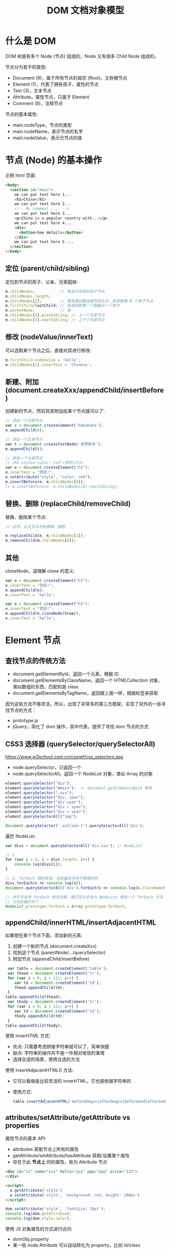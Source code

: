 #+TITLE: DOM 文档对象模型


* 什么是 DOM

DOM 树是有多个 Node (节点) 组成的，Node 又有很多 Child Node 组成的。

[[file:img/742px-DOM-model.svg_20200624_065310.png]]

节点分为若干的类型:
- Document (9)，属于所有节点的祖宗 (Root)，又称根节点
- Element (1)，代表了拥有孩子、属性的节点
- Text (3)，文本节点
- Attribute，属性节点，只属于 Element
- Comment (8)，注释节点

节点的基本属性:
- main.nodeType，节点的类型
- main.nodeName，表示节点的名字
- main.nodeValue，表示已节点的值

* 节点 (Node) 的基本操作

示例 html 页面:
#+begin_src html
  <body>
    <section id="main">
      we can put text here 1...
      <h1>China</h1>
      we can put text here 2...
      <!-- My comment ...  -->
      we can put text here 3...
      <p>China is a popular country with...</p>
      we can put text here 4...
      <div>
        <button>See details</button>
      </div>
      we can put text here 5 ...
    </section>
  </body>
#+end_src

** 定位 (parent/child/sibling)

定位到节点的孩子、父亲、兄弟姐妹:
#+begin_src js
  m.childNodes;           // 来显示所有的孩子节点
  m.childNodes.length;
  m.childNodes[2];        // 使用类似数组操作的方式，来获取第 N 个孩子节点
  m.firstChild/lastChild; // 快速获取第一个跟最后一个孩子
  m.parentNode;           // 爹
  m.childNodes[3].prevSibling; // 上一个兄弟节点
  m.childNodes[3].nextSibling; // 上下个兄弟节点
#+end_src

** 修改 (nodeValue/innerText)

可以选取某个节点之后，直接对其进行修改:
#+begin_src js
  m.firstChild.nodeValue = 'hello';
  m.childNodes[1].innerText = 'Chinese';
#+end_src

** 新建、附加 (document.createXxx/appendChild/insertBefore)

创建新的节点，然后将其附加给某个节点就可以了:
#+begin_src js
  // 添加一个注释节点
  var c = document.createComment('hahahaha');
  m.appendChild(c);

  // 添加一个文本节点
  var t = document.createTextNode('世界和平');
  m.appendChild(t);

  // 添加一个元素节点
  // <h3 style="color: red">您好</h3>
  var e = document.createElement("h3");
  e.innerText = "您好!";
  e.setAttribute("style", "color: red");
  m.insertBefore(e, m.childNodes[6]);
  // m.insertBefore(e, m.childNodes[6].nextSibling);
#+end_src

** 替换、删除 (replaceChild/removeChild)

替换、删除某个节点:
#+begin_src js
  // 必须，从父节点开始替换、删除

  m.replaceChild(e, m.childNodes[1]);
  m.removeChild(m.childNodes[6]);
#+end_src

** 其他

cloneNode，请理解 clone 的意义:
#+begin_div :class mc11
#+begin_src js
  var e = document.createElement("h3");
  e.innerText = "您好!";
  m.appendChild(e);
  e.innerText = 'hello';
#+end_src

#+begin_src js
  var e = document.createElement("h3");
  e.innerText = "您好!";
  m.appendChild(e.cloneNode(true));
  e.innerText = 'hello';
#+end_src
#+end_div

* Element 节点
** 查找节点的传统方法

- document.getElementById，返回一个元素，根据 ID
- document.getElementsByClassName，返回一个 HTMLCollection 对象，类似数组的东西，匹配的是 class
- document.getElementsByTagName，返回跟上面一样，根据标签来获取

因为这些方法不够灵活，所以，出现了非常多的第三方框架，实现了另外的一些寻找节点的方式：
- prototype.js
- jQuery，简化了 dom 操作，其中代表，提供了寻找 dom 节点的方式

** CSS3 选择器 (querySelector/querySelectorAll)

https://www.w3school.com.cn/cssref/css_selectors.asp
- node.querySelector，只返回一个
- node.querySelectorAll，返回一个 NodeList 对象，类似 Array 的对象

#+begin_src js
  element.querySelector("div");
  element.querySelector("#main");  // document.getElementsById 等同
  element.querySelector(".xxx");
  element.querySelector("div, span");
  element.querySelector("div span");
  element.querySelector("div + span");
  element.querySelector("div > span");
  element.querySelectorAll("img");

  document.querySelector('.outline-2').querySelectorAll('div');
#+end_src

遍历 NodeList:
#+begin_src js
  var divs = document.querySelectorAll('div.xxx'); // NodeList

  // 1
  for (var i = 0; i < divs.length; i++) {
      console.log(divs[i]);
  }

  // 2, forEach 相对来说，浏览器支持并不是很好的
  divs.forEach(x => console.log(x));
  document.querySelectorAll('div').forEach(x => console.log(x.className));

  // 对于不支持 forEach 的浏览器，我们可以手动为 NodeList 增加一个 forEach 方法
  // 为浏览器打补丁
  NodeList.prototype.forEach = Array.prototype.forEach;
#+end_src

** appendChild/innerHTML/insertAdjacentHTML

如果想在某个节点下面，添加新的元素:
1. 创建一个新的节点 (document.createXxx)
2. 找到这个节点 (parentNode/.../querySelector)
3. 附加节点 (appendChild/insertBefore)

#+begin_src js
   var table = document.createElement('table');
   var thead = document.createElement('tr');
   for (var i = 0; i < 111; i++) {
      var td = document.createElement('td');
      thead.appendChild(td);
   }
  table.appendChild(thead);
   var tbody = document.createElement('tr');
   for (var i = 0; i < 111; i++) {
      var td = document.createElement('td');
      tbody.appendChild(td);
   }
  table.appendChild(tbody);
#+end_src

使用 innerHTML 方式:
- 优点: 只需要考虑拼接字符串就可以了，简单快捷
- 缺点: 字符串的操作并不是一件相对愉悦的事情
- 选择合适的场景，使用合适的方法

使用 insertAdjacentHTML() 方法:
- 它可以看做是比较灵活的 innerHTML，它也是依据字符串的
- 使用方式:
  #+begin_src js
    table.insertAdjacentHTML('beforebegin|afterbegin|beforeend|afterend', str);
  #+end_src

** attributes/setAttribute/getAttribute vs properties

属性节点的基本 API:
- attributes 获取节点上所有的属性
- getAttribute/setAttribute/hasAttribute 获取/设置某个属性
- 存在于此 *节点上* 的的属性，称为 Attribute 节点

#+begin_src html
  <div id="i3" name="xxx" hello="yyy" ppp="qqq" price="123">
  </div>

  <script>
    a.getAttribute('style')
    a.setAttribute('style', 'background: red, height: 100px')
  </script>
#+end_src

#+begin_src js
  dom.setAttribute('style', 'fontSize: 19pt');
  console.log(dom.getAttribue);
  console.log(dom.style.color);
#+end_src

使用 JS 对象属性的方式进行访问:
- domObj.property
- 某一些 node.Attribute 可以自动转化为 property，比如 id/class

** [样式] style

#+begin_src js
  // 并不够灵活
  dom.setAttribute('style', 'kkkkkkkkkkkkkkkkkkkkkkk');

  // property，纯粹将节点当成一个 JS 对象
  dom.style.color = 'red';
  dom.style.fontSize = '19pt';
  dom.style.cssText = 'color: red; font-size: 19pt';
#+end_src

** [样式] classList

- dom.getAttribute('class')
- dom.className
- dom.classList.add/remove/toggle/contains();

#+begin_src js
  dom.classList.add('aaa');
  dom.classList.toggle('aaa');
#+end_src

* 事件 (Event)
** 定义的函数，什么时候会执行

#+begin_src js
  function xxx() {
      console.log("hello");
      alert("welcomle");
      document.write("你好");
  }
#+end_src

(1)亲自调用:
#+begin_src js
  xxx(); 
#+end_src

(2)通过定时任务的方式，委托给浏览器调用:
#+begin_src js
  setTimeout(xxx, 3000);
  setInterval(xxx, 3000);
#+end_src

(3)通过事件的方式，委托给浏览器监听并触发调用:
#+begin_src js
  document.querySelector('button').onclick = xxx;
#+end_src

** 事件定义

用户在页面上的操作，有很多类型，比如:
- 鼠标的动作 (click/down/up/mouseover/mouseenter/mouseout)
- 键盘的动作 (keydown/keyup)
- 其他的动作 (copy/cut/paste)
- DOM 节点的变化 (DOMContentReady/load/unload)

*事件*，就是让浏览器随时监控这些动作，如果动作发生了，就触发绑定在节点上的相关函数的执行。

所以，需要先在节点上绑定事件 (跟浏览器缔造触发事件的契约)，两种方式:
- ~onXxx~，属性
  + 在每个 dom 节点上，都存在若干的 onxxx 属性，如果我们将此属性给赋值，然后契约就成立了
  + 优点: 写法特别简单
  + 缺点: 只能绑定一个函数；太粗糙了，功能太单薄了
  + 尽量不要使用这种方式进行事件绑定，千万不要这样 ~<div onclick="xxx()">~
- ~dom.addEventListener()~，方法
  + 可以绑定多个事件
  + 可以随时移除事件

** 事件对象

事件对象是通过事件函数的第一个参数的形式传递进去的:
#+begin_src js
  dom.onclick = function (ev) {
      console.log(ev);
  };
  dom.addEventListener('click', function(e) {
      console.log(e);
  });

  function xxx(shijian) {
      console.log(shijian);
  }
  dom.addEventListener('click', xxx);
#+end_src

事件对象的属性:
- e.altKey/shiftKey/ctrlKey
- 各种 x/y 坐标
- e.target 事件源

** 事件类型例子

#+begin_src html
  <!doctype html>
  <html lang="en">
    <head>
      <meta charset="UTF-8"/>
      <title>Document</title>
      <script>
       // window.addEventListener('load', ...)
       window.onload = function() { // 委托浏览器，当 window 加载完才去执行下面逻辑
         var btn = document.querySelector('button');

         // 常用的鼠标事件
         btn.onclick = function(e) { alert('啊，我被点了'); }
         btn.onmouseenter = function(e) { console.log('我被 enter 了'); }
         btn.onmouseout = function(e) { console.log('我被 out 了'); }
         btn.onmouseup = function(e) { console.log('我被弹起来了'); }
         btn.onmousedown = function(e) { console.log('我被按下去了'); }
         btn.onmouseover = function(e) { console.log('我被滑过嘞'); }
         btn.onmouseleave = function(e) { console.log('你走好'); }
         btn.onmousemove = function(e) { console.log('你在我上面移动呢'); }
         btn.onmousewheel = function(e) {
           console.log(e);
         }

         // 键盘的点击事件
         document.body.onkeydown = (e) => {
           console.log('我被按下去了');
           console.log(e);
         };
         document.body.onkeyup = (e) => {
           console.log('我被弹起来了');
           console.log(e);
         };
         document.body.onkeypress = (e) => {
           console.log('我被按了一下');
           console.log(e);
           if (e.ctrlKey && e.keyCode === 10) {
             alert("你看，enter 被你按坏了吧?");
           } else if (e.keyCode === 13) {
             btn.click();
           }
         };

         // dom 节点的 load 事件
         var img = document.querySelector('img');
         img.addEventListener('load', (e) => {
           alert(e.target.src + ' 已经被加载完了');
         });
         img.src = "https://tse1-mm.cn.bing.net/th/id/OIP.RUd94Zebp7W27HjJgzB7GgHaLI?pid=Api&rs=1";
       }
      </script>
    </head>
    <body>
      <button>点我</button>
      <img style="width: 100px;height: 100px;" src="">
    </body>
  </html>
#+end_src

补充:
- input.onfocus 光标放上去的时候会咋样
- input.onblur 当焦点失去的时候会咋样
- input.onchange 当值发生变化的时候

** 事件的传播机制

当你在浏览器渲染出来的某个节点上点击了一下，你点到了目标节点，同样也点到了它的爸爸、爸爸的爸爸...，因为 DOM 是一种盒子模型。

那如果我们在某节点以及包含它的父节点上都绑定事件，按道理，这些事件都应该能被触发。

那处理的顺序怎样才合适?

现在的 DOM 标准是这样定义的:
1. 如果你在某个元素节点上施加了一个动作 (比如，点击了某个按钮，click, div>section>button)
2. DOM 会将这个动作影响的所有节点排序 (Path: Body > Div > Section > Button)
3. 依次遍历上述节点，查找是否绑定了 useCapture = true 类型的事件函数，如果有，那么调用它
4. 等遍历到事件源后再反向遍历各个节点，查找是否绑定了 useCapture = false 类型的事件函数，如果有，那么调用它

因此浏览器很忙，对你的每个动作，浏览器都会这样从外到内 (捕获)，再从内到外 (冒泡) 检查一遍，从而让该触发的事件函数被执行。

正因为这样，我们绑定到节点上的事件，分为两种类型:
1. 适用于捕获阶段被触发的事件，声明方式是这样的：
   : div.addEventListener('click', xxx, true);  // 绑定的这个点击事件，只有在捕获的阶段才可能被触发。一般来说比较少用。少用不代表无用。
2. 适用于冒泡节点被触发的事件，声明方式:
   : div.addEventListener('click', xxx);  // 默认情况，第三个参数为 false，那么这个事件只有在冒泡阶段才会被触发
   : div.onclick = xxx;                   // 通过 onxxx 绑定的事件，只有在冒泡的阶段才会有机会被触发


[[file:img/dom-event-model.jpg]]

#+begin_src html
  <div>
    <article>
      <section>
        <ul>
          <li>xxx</li>
          <li>yyy</li>
          <li>zzz</li>
        </ul>
        <a href="http://www.baidu.com">我是一个炫酷的超链接</a>
      </section>
    </article>
  </div>

  <script>
    // 事件的传播，以及控制传播
    document.querySelector('div').addEventListener('click', (e) => alert('div 被点了'));
    document.querySelector('article').addEventListener('click', (e) => alert('article 被点了'));
    document.querySelector('section').addEventListener('click', (e) => alert('section 被点了'));
    document.querySelector('ul').addEventListener('click', (e) => {
        alert('ul 被点了')
        e.stopPropagation(); // 禁止继续传播
    });
    document.querySelector('li').addEventListener('click', (e) => alert('li 被点了'));

    // 禁止默认行为
    document.querySelector('a').addEventListener('click', (e) => {
        alert('当前的链接为: ' + e.target.href);
        e.preventDefault(); // 禁止事件的默认行为
    });
  </script>
#+end_src

记住:
- e.stopPropagation();
- e.preventDefault();

** [可选] 事件的委托、代理

#+begin_quote
这是一种 *常用* 的绑定事件的策略。虽然你不一定非得这么用，但很多时候它能让事情变得简化。
#+end_quote

将作用于元素的事件，委托给其父层节点，让父层节点检测事件来源，并作出适当反应:
- 绑定一次，便于维护和管理
- 如果子元素发生变化，不需要重新绑定事件
- 使用 event.target 定位事件源

#+begin_src html
  <div>
    <article>
      <section>
        <ul>
          <li>xxx</li>
          <li class="x">yyy</li>
          <li>aaa</li>
          <li class="x">bbb</li>
          <li>ccc</li>
        </ul>
        <h3>你猜点我会咋样?</h3>
      </section>
    </article>
  </div>

  <script>
   // var lis = document.querySelectorAll('li');
   // for(var i = 0; i < lis.length; i++) {
   //   lis[i].onclick = (e) => {
   //     alert(e.target.innerText);
   //   };
   // }

   // 事件的委托
   // 将事情（责任）甩锅给自己的爸爸或爷爷，能让自己更轻松
   document.querySelector('div').addEventListener('click', e => {
     if (e.target.classList.contains('x')) {
       alert(e.target.innerText); // e.target 事件源
     }
     // else if (e.target....) ...
   });
  </script>
#+end_src

* 一些 API 的示例
** 删除的示例

#+begin_src html
  <!doctype html>
  <html lang="en">
    <head>
      <meta charset="UTF-8"/>
      <title>删除示例</title>
    </head>
    <body>
      <table>
        <tr>
          <td>111</td> <td>111</td> <td>111</td> <td>111</td>
          <td><button onclick="del(event)">删除</button></td>
        </tr>
        <tr>
          <td>222</td> <td>222</td> <td>222</td> <td>222</td>
          <td><button onclick="del(event)">删除</button></td>
        </tr>
        <tr>
          <td>333</td> <td>333</td> <td>333</td> <td>333</td>
          <td><button onclick="del(event)">删除</button></td>
        </tr>
      </table>

      <script>
       function del(event) {
         // [定位] 根据事件发生的节点，寻找我们要去操作的节点
         var node = event.target.parentNode.parentNode;

         // [执行删除]
         // node.remove();
         node.parentNode.removeChild(node);
       }

       function delXuyaode(text) {
         // 定位
         var trs = document.querySelectorAll('tr');
         trs.forEach(function(tr) {
           if (tr.children[0].innerText == text) {
             // 删除
             tr.parentNode.removeChild(tr);
           }
         });
       }
      </script>
    </body>
  </html>
#+end_src

* 案例分析 (DOM 节点的基本操作)
** 在页面上创建一个按钮，然后点击的时候，动态向页面的某个位置，添加 input 输入框

理思路:
- 需要一个页面
- 页面上需要有一个按钮，还有一个区域
- 按钮可点击，点击触发事件
- 事件: 添加 input 元素节点，追加到上述区域

最后的代码:
#+begin_src html
  <html lang="en">
    <head>
      <meta charset="UTF-8"/>
      <title>Document</title>
    </head>
    <body>
      <button onclick="chufadeshijian()">我是可以点击的</button>
      <div id="iamaquyu">
      </div>

      <script>
        function chufadeshijian() {
            var div = document.createElement('div');
            var input = document.createElement('input');
            input.value = prompt('请输入初始值');
            div.appendChild(input);
            document.getElementById('iamaquyu').appendChild(div);
        }
      </script>
    </body>
  </html>
#+end_src

** 在上述的代码基础上，为每个 input 后面添加 *删除* 功能，点击后移除当前条目

分析题目，我们每次添加的 input 应该是下面这种结构:
#+begin_src html
  <div>
    <input value='xxx'>
    <button>删除</button>
  </div>

  <div>
    <input value='xxx'>
    <button onclick='shanchu()'>删除</button>
  </div>

  <script>
    function shanchu(ev) {
        if (confirm('是不是确定要删除?')) {
           // 定位到 button 所在的 div 节点
           var div = ev.target.parentNode;
           // 将整个 div 节点删除掉。任务完成
           div.parentNode.removeChild(div);
        }
    }
  </script>
#+end_src

所以，在上述的代码基础上，修改即可得到最后的效果:
#+begin_src html
    <html lang="en">
    <head>
      <meta charset="UTF-8"/>
      <title>Document</title>
    </head>
    <body>
      <button onclick="chufadeshijian()">我是可以点击的</button>
      <div id="iamaquyu">
      </div>

      <script>
       function chufadeshijian() {
         var div = document.createElement('div');

         var input = document.createElement('input');
         input.value = prompt('请输入初始值');
         div.appendChild(input);

         // 增加的第一部分代码：显示一个绑定了事件的删除按钮
         var del = document.createElement('button');
         del.innerText = '删除';
         del.onclick = shanchu;
         div.appendChild(del);

         document.getElementById('iamaquyu').appendChild(div);
       }

       // 增加的第二部分代码，处理删除的逻辑
       function shanchu(ev) {
         if (confirm('是不是确定要删除?')) {
           var div = ev.target.parentNode;
           div.parentNode.removeChild(div);
         }
       }
      </script>
    </body>
  </html>
#+end_src

** 在上面基础上，每个 input 后面再增加一个 *归档* 的操作，点击之后，此条目会被移动到下面的归档区域，且变得不能修改

[[file:img/dom-arch.png.png]]

代码为:
#+begin_src html
  <html lang="en">
    <head>
      <meta charset="UTF-8"/>
      <title>Document</title>
    </head>
    <body>
      <button onclick="chufadeshijian()">我是可以点击的</button>

      <div id="iamaquyu">
      </div>

      <!-- 增加的第二部分代码，归档区域 -->
      <div id="gdquyu" style="border: 1px solid black; margin-top: 2em; padding: 1em;">
      </div>

      <script>
       function chufadeshijian() {
         var div = document.createElement('div');

         var input = document.createElement('input');
         input.value = prompt('请输入初始值');
         div.appendChild(input);

         var del = document.createElement('button');
         del.style.marginLeft = '1em';
         del.innerText = '删除';
         del.onclick = shanchu;
         div.appendChild(del);

         // 增加的第一部分代码，在页面上添加归档按钮
         var gd = document.createElement('button');
         gd.style.marginLeft = '1em';
         gd.innerText = '归档';
         gd.onclick = doGuidang;
         div.appendChild(gd);

         document.getElementById('iamaquyu').appendChild(div);
       }

       function shanchu(ev) {
         if (confirm('是不是确定要删除?')) {
           var div = ev.target.parentNode;
           div.parentNode.removeChild(div);
         }
       }

       // 增加的第三部分代码，处理归档逻辑
       function doGuidang(ev) {
         if (confirm('是不是确定要归档?')) {
           alert("todo: guidang");
         }
       }
      </script>
    </body>
  </html>
#+end_src

归档逻辑 1:
#+begin_src js
  function doGuidang(ev) {
      if (confirm('是不是确定要归档?')) {
          // 创建节点
          var div1 = document.createElement('div');
          document.getElementById('gdquyu').appendChild(div1);

          // 过继孩子
          var c = ev.target.parentNode.childNodes[0];
          c.readOnly = true;
          div1.appendChild(c);

          // 删除按钮
          var div = ev.target.parentNode;
          div.parentNode.removeChild(div);
      }
  }
#+end_src

归档逻辑 2:
#+begin_src js
  function doGuidang(ev) {
      if (confirm('是不是确定要归档?')) {
          var div = ev.target.parentNode;

          // 1. 过继节点
          document.getElementById("gdquyu").appendChild(div);

          // 2. 修改子节点
          div.firstChild.readOnly = true;  // 第 1 个: 只读
          div.removeChild(div.lastChild);  // 第 3 个: 删除
          div.removeChild(div.lastChild);  // 第 2 个: 删除
      }
  }
#+end_src

** 在上述结果的基础上，为归档动作增加校验，保证 input 的值是合理的

- 不能为空
- 必须是英文字母或数字
- 不能以数字开头
- 长度不能大于 10

只需要将归档逻辑更改为:
#+begin_src js
  function doGuidang(ev) {
      var div = ev.target.parentNode;

      // 校验的过程
      var input = div.firstChild.value;
      if (!input) {
          return alert("输入不能为空.")
      }
      if (!/^[a-zA-Z][0-9a-zA-Z]{0,9}$/.test(input)) {
          return alert("输入格式有误.");
      }

      // 归档的过程
      if (confirm('是不是确定要归档?')) {
          // 过继
          document.getElementById("gdquyu").appendChild(div);

          // 修补
          div.firstChild.readOnly = true;
          div.removeChild(div.lastChild);
          div.removeChild(div.lastChild);
      }
  }
#+end_src

** alert 是万恶的，请将代码中的 alert 去除掉。提醒变为文字的方式

[[file:img/dom-arch-err.png]]

这只是一个替换 alert 的示例而已，实际上的封装方法有很多。

此处仅供参考:

#+begin_src html
  <html lang="en">
    <head>
      <meta charset="UTF-8" />
      <title>Document</title>
    </head>
    <body>
      <!-- 增加的第一块代码，用来显示错误信息 -->
      <div id="err" style="color: red; padding-bottom: 1em;">
      </div>

      <button onclick="chufadeshijian()">我是可以点击的</button>

      <div id="iamaquyu">
      </div>

      <div id="gdquyu" style="border: 1px solid black; margin-top: 2em; padding: 1em;">
      </div>

      <script>
       function chufadeshijian() {
         var div = document.createElement('div');

         var input = document.createElement('input');
         input.value = prompt('请输入初始值');
         div.appendChild(input);

         var del = document.createElement('button');
         del.style.marginLeft = '1em';
         del.innerText = '删除';
         del.onclick = shanchu;
         div.appendChild(del);

         var gd = document.createElement('button');
         gd.style.marginLeft = '1em';
         gd.innerText = '归档';
         gd.onclick = doGuidang;
         div.appendChild(gd);

         document.getElementById('iamaquyu').appendChild(div);
       }

       function shanchu(ev) {
         if (confirm('是不是确定要删除?')) {
           var div = ev.target.parentNode;
           div.parentNode.removeChild(div);
         }
       }

       function doGuidang(ev) {
         var div = ev.target.parentNode;

         // 第三部分代码，将 alert 修改为 myAlert
         var input = div.firstChild.value;
         if (!input) {
           return myAlert("输入不能为空.", 3)
         }
         if (!/^[a-zA-Z][0-9a-zA-Z]{0,9}$/.test(input)) {
           return myAlert("输入格式有误.", 3);
         }

         if (confirm('是不是确定要归档?')) {
           document.getElementById("gdquyu").appendChild(div);

           div.firstChild.readOnly = true;
           div.removeChild(div.lastChild);
           div.removeChild(div.lastChild);
         }
       }

       // 第二部分代码，增加一个自己封装的逻辑，myAlert
       // 可选的第二个参数，如果提供了，那么信息会在 timeout 秒后消失
       function myAlert(mesg, timeout = 0) {
         var err = document.getElementById('err');
         err.innerText = mesg;
         if (timeout > 0) {
           setTimeout("document.getElementById('err').innerText = ''", timeout * 1000);
         }
       }
      </script>
    </body>
  </html>
#+end_src
* 案例分析 (添加商品)
** 页面分为两部分，一部分使用 input 提供信息输入，一部分用来显示添加后的列表

效果图:

[[file:img/dom-add-goods.png]]

#+begin_src html
  <!doctype html>
  <html lang="en">
    <head>
      <meta charset="UTF-8"/>
      <title>商品管理</title>
      <style>
        label {
            display: block;
        }
        table {
            border-collapse: collapse;
            margin-top: 1em;
        }
        table, th, td {
            border: 1px solid black;
        }
        th, td {
            padding: 5px 1em;
        }
      </style>
    </head>
    <body>
      <!-- 商品录入 -->
      <section>
        <label>
          <span>商品名字</span>
          <input name="goods_name">
        </label>
        <label>
          <span>商品价格</span>
          <input name="goods_price">
        </label>
        <label>
          <span>商品数量</span>
          <input name="goods_amount">
        </label>
        <div>
          <button onclick="addGoods()">添加商品</button>
        </div>
      </section>

      <!-- 商品列表 -->
      <section class="goods_list">
        <table>
          <tr>
            <th>名字</th>
            <th>价格</th>
            <th>数量</th>
          </tr>
          <!--
          <tr>
            <td>xx</td>
            <td>xxx</td>
            <td>xxxx</td>
          </tr>
          -->
        </table>
      </section>

      <script>
        function addGoodsOrigin() {
            // 获取输入的信息
            var inputs = document.querySelectorAll('input');
            var name = inputs[0].value;     // input 中的商品名字
            var price = inputs[1].value;    // input 中的商品价格
            var amount = inputs[2].value;   // input 中的商品数量

            // 创建要添加的 tr 节点
            var tr = document.createElement("tr");

            // 在 tr 中添加 td: 商品名字
            let td1 =  document.createElement('td');
            td1.innerText = name;
            tr.appendChild(td1);

            // 在 tr 中添加 td: 商品价格
            let td2 =  document.createElement('td');
            td2.innerText = price;
            tr.appendChild(td2);

            // 在 tr 中添加 td: 商品数量
            let td3 =  document.createElement('td');
            td3.innerText = amount;
            tr.appendChild(td3);

            // 将组合好的 tr 追加进 table:
            document.querySelector('table').appendChild(tr);
        }

        function addGoods() {
            var tr = document.createElement("tr");

            var inputs = document.querySelectorAll('input');
            for (let i = 0; i < inputs.length; i++) {
                let td =  document.createElement('td');
                td.innerText = inputs[i].value;
                tr.appendChild(td);
                // 清空 input 中的值
                inputs[i].value = '';
            }

            document.querySelector('table').appendChild(tr);

            // 将焦点放到商品名字的 input 上
            inputs[0].focus();
        }
      </script>
    </body>
  </html>
#+end_src

** 将上述代码，使用 innerHTML 的方式，再实现一次

组装一个 tr:
: <tr><td>名字</td><td>价格</td><td>数量</td></tr>

#+begin_src js
  function addGoods() {
      var tr = "<tr>";

      var inputs = document.querySelectorAll('input');
      for (let i = 0; i < inputs.length; i++) {
          tr += "<td>";
          tr += inputs[i].value;
          tr += "</td>";
          inputs[i].value = '';
      }

      tr += "</tr>";
      alert(tr);

      var table = document.querySelector('table');
      table.innerHTML = table.innerHTML + tr;
      inputs[0].focus();
  }
#+end_src

** 为商品列表增加删除按钮

HTML 部分:
#+begin_src html
  ...
  <thead>
    <tr>
      <th>名字</th>
      <th>价格</th>
      <th>数量</th>
      <th>操作</th>
    </tr>
  </thead>
  ...
#+end_src

JS 部分:
#+begin_src js
  function addGoods() {
      var tr = document.createElement("tr");

      var inputs = document.querySelectorAll("input");
      for (let i = 0; i < inputs.length; i++) {
          let td = document.createElement("td");
          td.innerText = inputs[i].value;
          tr.appendChild(td);
          inputs[i].value = "";
      }

      var delTr = "<td><button onclick='del(event)'>删除</button></td>";
      tr.insertAdjacentHTML("beforeend", delTr);

      document.querySelector('tbody').appendChild(tr);
      inputs[0].focus();
  }

  function del(ev) {
      if (confirm('是不是确定要删除?')) {
          var tr = ev.target.parentNode.parentNode;
          tr.parentNode.removeChild(tr);
      }
  }
#+end_src

** 增加 CheckBox，可以全选、取消选择、反向选择

考察内容:
- 选择:
  + 所有的 input 节点:
    : document.querySelectorAll('input')
  + 所有的 checkbox 节点:
    : document.querySelectorAll('input[type=checkbox]')
    : document.querySelectorAll('[type=checkbox]')
  + 所有的被选中的 checkbox 节点:
    : document.querySelectorAll('input:checked')
    : document.querySelectorAll(':checked')
- 如何设置属性
  : checkboxNode.checked = false; // 将其取消选择
  : checkboxNode.checked = true; // 将其选中
- 如何通过遍历，去操作多个节点

#+begin_src html
  <div>
    <button onclick="quanxuan()">全选</button>
    <button onclick="buxuan()">不选</button>
    <button onclick="fanxuan()">反选</button>
  </div>
#+end_src

#+begin_src js
  function quanxuan() {
      document.querySelectorAll('[type=checkbox]').forEach(function (cb) {
          cb.checked = true;
      });
  }
  function buxuan() {
      document.querySelectorAll('[type=checkbox]').forEach(function (cb) {
          cb.checked = false;
      });
  }
  function fanxuan() {
      document.querySelectorAll('[type=checkbox]').forEach(function (cb) {
          cb.checked = !cb.checked;
      });
  }
#+end_src

** 在上述 CheckBox 的基础上，增加删除所选项的功能

考察:
- 如何去定位某个节点
- 如何去删除某个节点

#+begin_src js
  function delSelect(er) {
      var inputs = document.querySelectorAll(':checked');
      for (var i = 0; i < inputs.length; i++) {
          var tr = inputs[i].parentNode.parentNode;
          tr.parentNode.removeChild(tr);
      }
  }
#+end_src

** 做完上述操作后的所有代码

#+begin_src html
  <!doctype html>
  <html lang="en">

  <head>
    <meta charset="UTF-8" />
    <title>商品管理</title>
    <style>
      label {
        display: block;
      }
      table {
        border-collapse: collapse;
        margin-top: 1em;
      }
      table, th, td {
        border: 1px solid black;
      }
      th, td {
        padding: 5px 1em;
      }
      .goods_new > label > span {
        color: #009900;
        margin-right: 10px;
      }
    </style>
  </head>

  <body>

    <!-- 商品录入 -->
    <section class="goods_new">
      <label>
        <span>商品名字</span>
        <input name="goods_name">
      </label>
      <label>
        <span>商品价格</span>
        <input name="goods_price">
      </label>
      <label>
        <span>商品数量</span>
        <input name="goods_amount">
      </label>
      <div>
        <button onclick="addGoods()">添加商品</button>
      </div>
    </section>

    <!-- 商品列表 -->
    <div>
      <button onclick="quanxuan()">全选</button>
      <button onclick="buxuan()">不选</button>
      <button onclick="fanxuan()">反选</button>
      <button onclick="delSelect()">删除所有选择项</button>
    </div>
    <section class="goods_list">
      <table>
        <thead>
          <tr>
            <th></th>
            <th>名字</th>
            <th>价格</th>
            <th>数量</th>
            <th>操作</th>
          </tr>
        </thead>
        <tbody>
          <!--
          <tr>
            <td>xx</td>
            <td>xxx</td>
            <td>xxxx</td>
          </tr>
          -->
        </tbody>
      </table>
    </section>

    <script>
      function addGoods() {
        var tr = document.createElement("tr");

        tr.insertAdjacentHTML('afterbegin', '<td><input type="checkbox"></td>');

        var inputs = document.querySelectorAll(".goods_new input");
        for (let i = 0; i < inputs.length; i++) {
          let td = document.createElement("td");
          td.innerText = inputs[i].value;
          tr.appendChild(td);
          inputs[i].value = "";
        }

        var delTr = "<td><button onclick='del(event)'>删除</button></td>";
        tr.insertAdjacentHTML("beforeend", delTr);

        document.querySelector('tbody').appendChild(tr);
        inputs[0].focus();
      }

      function del(ev) {
        if (confirm('是不是确定要删除?')) {
          var tr = ev.target.parentNode.parentNode;
          tr.parentNode.removeChild(tr);
        }
      }

      function quanxuan() {
        document.querySelectorAll('[type=checkbox]').forEach(function (cb) {
          cb.checked = true;
        });
      }

      function buxuan() {
        document.querySelectorAll('[type=checkbox]').forEach(function (cb) {
          cb.checked = false;
        });
      }

      function fanxuan() {
        document.querySelectorAll('[type=checkbox]').forEach(function (cb) {
          cb.checked = !cb.checked;
        });
      }

      function delSelect(er) {
        var inputs = document.querySelectorAll(':checked');
        for (var i = 0; i < inputs.length; i++) {
          var tr = inputs[i].parentNode.parentNode;
          tr.parentNode.removeChild(tr);
        }
      }
    </script>
  </body>
  </html>
#+end_src

** 上述操作的另一种解答

将对页面的操作，转化为了对数据 (array 数组) 的操作:

#+begin_src html
  <!doctype html>
  <html lang="en">
    <head>
      <meta charset="UTF-8" />
      <title>商品管理</title>
      <style>
       label {
         display: block;
       }
       table {
         border-collapse: collapse;
         margin-top: 1em;
       }
       table, th, td {
         border: 1px solid black;
       }
       th, td {
         padding: 5px 1em;
       }
       .goods_new > label > span {
         color: #009900;
         margin-right: 10px;
       }
      </style>
    </head>

    <body>

      <!-- 商品录入 -->
      <section class="goods_new">
        <label>
          <span>商品名字</span>
          <input name="goods_name">
        </label>
        <label>
          <span>商品价格</span>
          <input name="goods_price">
        </label>
        <label>
          <span>商品数量</span>
          <input name="goods_amount">
        </label>
        <div>
          <button onclick="addGoods()">添加商品</button>
        </div>
      </section>

      <!-- 商品列表 -->
      <div>
        <button onclick="quanxuan()">全选</button>
        <button onclick="buxuan()">不选</button>
        <button onclick="fanxuan()">反选</button>
        <button onclick="delSelect()">删除所有选择项</button>
      </div>
      <section class="goods_list">
        <table>
          <thead>
            <tr>
              <th></th>
              <th>名字</th>
              <th>价格</th>
              <th>数量</th>
              <th>操作</th>
            </tr>
          </thead>
          <tbody>
            <!--
            <tr>
              <td>xx</td>
              <td>xxx</td>
              <td>xxxx</td>
            </tr>
            -->
          </tbody>
        </table>
      </section>

      <script>
       var goods_arr = [
         ['aaaa', 22, 33],
         ['bbbb', 11, 43]
       ];

       function renderGoods () {
         var trs = "";
         goods_arr.forEach(function(goods) {
           trs += '<tr>';
           trs += ' <td><input type="checkbox"></td>';
           trs += ' <td>' + goods[0] + '</td><td>' + goods[1] + '</td><td>' + goods[2] + '</td>';
           trs += ' <td><button onclick="del(event)">删除</button></td>';
           trs += '</tr>';
         });
         document.querySelector('tbody').innerHTML = trs;
       }

       function addGoods() {
         // 获取页面输入
         var goods = [];
         document.querySelectorAll(".goods_new input").forEach(function(input) {
           goods.push(input.value);
           input.value = "";
         });

         // 更新数据
         goods_arr.push(goods);

         // 重新渲染页面
         renderGoods();
       }

       function del(ev) {
         if (confirm('是不是确定要删除?')) {
           var index = ev.target.parentNode.parentNode.rowIndex;
           goods_arr.splice(index - 1, 1);
           renderGoods();
         }
       }

       function quanxuan() {
         document.querySelectorAll('[type=checkbox]').forEach(function (cb) {
           cb.checked = true;
         });
       }

       function buxuan() {
         document.querySelectorAll('[type=checkbox]').forEach(function (cb) {
           cb.checked = false;
         });
       }

       function fanxuan() {
         document.querySelectorAll('[type=checkbox]').forEach(function (cb) {
           cb.checked = !cb.checked;
         });
       }

       function delSelect(er) {
         var inputs = document.querySelectorAll(':checked');
         for (var i = 0; i < inputs.length; i++) {
           var index = inputs[i].parentNode.parentNode.rowIndex;
           goods_arr.splice(index - 1, 1);
         }
         renderGoods();
       }

       renderGoods();
      </script>
    </body>
  </html>
#+end_src

* 案例分析 (图片切换)

效果示例:
#+begin_example
   +-------------------------+
   |                         |
   |                         |
   |      images             |
   |                         |
   |                         |
   +-------------------------+

   上一张               下一张
#+end_example

要求:
- 至少 3 张图片，显示在图中的 images 区域
- 鼠标点击上一张、下一张，进行切换，循环显示
- 键盘的 \leftarrow 和 \rightarrow 达到同样的效果
- 鼠标在图片上移动的时候，将上一张和下一张的按钮隐藏掉
- 鼠标在图片上的时候，将图片的透明度设为 50%，有 2s 的渐变效果

** 第一步

先确立页面，保证各项元素能正常渲染:
- 图片的地址，要使用相对路径，千万不能使用操作系统的全路径
- 按钮和图片的节点，务必使用 div/section/footer 之类的容器包括起来，便于后面的操控

#+begin_src html
  <!doctype html>
  <html lang="en">
    <head>
      <meta charset="UTF-8"/>
      <title>图片轮播</title>
      <style>
       img {
         width: 200px;
         height: 200px;
       }
      </style>
    </head>
    <body>
      <!-- 放置图片 -->
      <div>
        <img src="images/a.jpg">
      </div>

      <!-- 放置按钮 -->
      <footer>
        <button>上一张</button>
        <button>下一张</button>
      </footer>
    </body>
  </html>
#+end_src
** 第二步

#+begin_src html
  <!doctype html>
  <html lang="en">
    <head>
      <meta charset="UTF-8"/>
      <title>图片轮播</title>
      <style>
        img {
            width: 200px;
            height: 200px;
        }
      </style>
    </head>
    <body>
      <!-- 放置图片 -->
      <div>
        <img src="">
      </div>

      <!-- 放置按钮 -->
      <footer>
        <button class="prev">上一张</button>
        <button class="next">下一张</button>
      </footer>

      <script>
        let current = 0;
        const images = [
            "images/a.jpg",
            "images/b.jpg",
            "images/c.jpg",
            "images/d.jpg"
        ];

        // 处理的逻辑
        function renderImage() {
            let img = document.querySelector('img');
            img.src = images[current];
        }

        function prevImage() { /* 0...length-1 */
            current = current - 1 < 0 ? images.length-1 : current - 1;
            renderImage();
        }

        function nextImage() {
            if (current + 1 > images.length-1) { // 如果 +1 之后太大，返回第一张图片，下标 0
                current = 0;
            } else {
                current = current + 1; // 默认行为，下一张图片
            }
            // current = current + 1 > images.length-1 ? 0 : current + 1;
            renderImage();
        }

        // 绑定响应事件
        document.querySelector('.prev').addEventListener('click', prevImage);
        document.querySelector('.next').addEventListener('click', nextImage);

        // 初始化渲染，第一张图片
        renderImage();
      </script>
    </body>
  </html>
#+end_src

** 第三步

绑定键盘的事件:
#+begin_src js
  document.body.addEventListener('keydown', function (e) {
      if (e.keyCode == 37) prevImage();
      if (e.keyCode == 39) nextImage();
  });
#+end_src

假如要求每隔 5 秒，自动跳到下一张，那么只需要额外绑定一个定时任务即可:
#+begin_src js
  window.setInterval(nextImage, 5000);
#+end_src

** 第四步

隐藏元素:
- 不要使用 js 将其移除掉，移除不是隐藏
- 使用 display:none 可以将元素进行隐藏
- 在实践中，借助 class 样式类，是更合理的一种行为

#+begin_src js
  const img = document.querySelector('img');
  img.addEventListener('mouseover', function(e) {
      // document.querySelector('footer').style.display = 'none';
      document.querySelector('footer').classList.add('yincangdiao');
  });
  img.addEventListener('mouseout', function(e) {
      document.querySelector('footer').classList.remove('yincangdiao');
  });
#+end_src

** 第五步

纯粹的 CSS 样式问题:
1. 怎么样控制一个元素的透明度 (opacity)
2. 怎么样控制鼠标放上去的样式 (伪类 :hover)
3. 怎么样控制渐变的效果 (transition)

#+begin_src css
  img {
      width: 200px;
      height: 200px;
      transition: all 2s;
  }
  img:hover {
      opacity: 30%;
      height: 100px;
      margin-left: 30px;
  }
#+end_src
** 最终的代码

#+begin_src html
  <!doctype html>
  <html lang="en">
    <head>
      <meta charset="UTF-8"/>
      <title>图片轮播</title>
      <style>
        img {
            width: 200px;
            height: 200px;
            transition: all 2s;
        }
        img:hover {
            opacity: 30%;
            height: 100px;
            margin-left: 30px;
        }
        .yincangdiao {
            display: none; /* inline/block */
        }
      </style>
    </head>
    <body>
      <!-- 放置图片 -->
      <div>
        <img src="">
      </div>

      <!-- 放置按钮 -->
      <footer>
        <button class="prev">上一张</button>
        <button class="next">下一张</button>
      </footer>

      <script>
        let current = 0;
        const images = [
            "images/a.jpg",
            "images/b.jpg",
            "images/c.jpg",
            "images/d.jpg"
        ];

        // 处理的逻辑
        function renderImage() {
            let img = document.querySelector('img');
            img.src = images[current];
        }

        function prevImage() { /* 0...length-1 */
            current = current - 1 < 0 ? images.length-1 : current - 1;
            renderImage();
        }

        function nextImage() {
            current = current + 1 > images.length-1 ? 0 : current + 1;
            renderImage();
        }

        // 绑定响应事件
        document.querySelector('.prev').addEventListener('click', prevImage);
        document.querySelector('.next').addEventListener('click', nextImage);
        document.body.addEventListener('keydown', function (e) {
            if (e.keyCode == 37) prevImage();
            if (e.keyCode == 39) nextImage();
        });
        // window.setInterval(nextImage, 5000);

        // 绑定鼠标悬停事件
        const img = document.querySelector('img');
        img.addEventListener('mouseover', function(e) {
            // document.querySelector('footer').style.display = 'none';
            document.querySelector('footer').classList.add('yincangdiao');
        });
        img.addEventListener('mouseout', function(e) {
            document.querySelector('footer').classList.remove('yincangdiao');
        });

        // 初始化渲染，第一张图片
        renderImage();
      </script>
    </body>
  </html>
#+end_src
